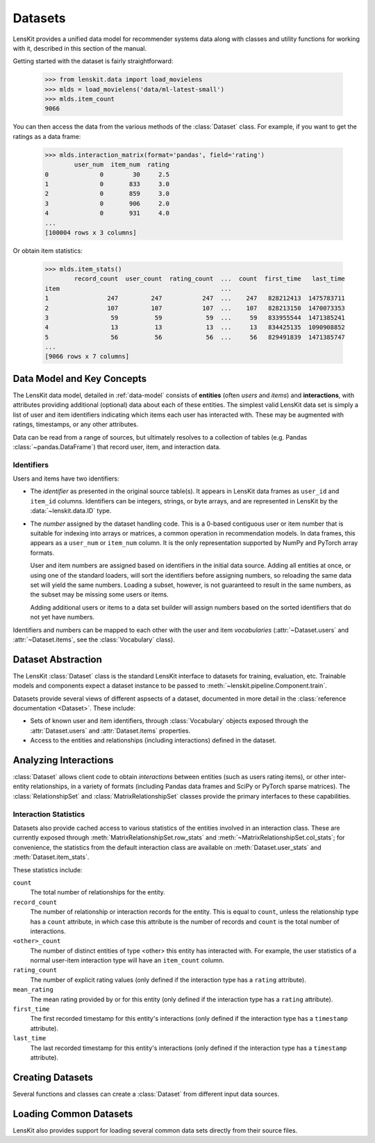 .. _datasets:
.. _data-api:

Datasets
========

.. py:currentmodule:: lenskit.data

LensKit provides a unified data model for recommender systems data along with
classes and utility functions for working with it, described in this section of
the manual.

.. versionchanged:: 2025.1
    The new :class:`~lenskit.data.Dataset` class replaces the Pandas data frames
    that were passed to algorithms in the past.  It also subsumes
    the old support for producing sparse matrices from rating frames.

Getting started with the dataset is fairly straightforward:

    >>> from lenskit.data import load_movielens
    >>> mlds = load_movielens('data/ml-latest-small')
    >>> mlds.item_count
    9066

You can then access the data from the various methods of the :class:`Dataset` class.
For example, if you want to get the ratings as a data frame:

    >>> mlds.interaction_matrix(format='pandas', field='rating')
            user_num  item_num  rating
    0              0        30     2.5
    1              0       833     3.0
    2              0       859     3.0
    3              0       906     2.0
    4              0       931     4.0
    ...
    [100004 rows x 3 columns]

Or obtain item statistics:

    >>> mlds.item_stats()
            record_count  user_count  rating_count  ...  count  first_time   last_time
    item                                            ...
    1                247         247           247  ...    247   828212413  1475783711
    2                107         107           107  ...    107   828213150  1470073353
    3                 59          59            59  ...     59   833955544  1471385241
    4                 13          13            13  ...     13   834425135  1090908852
    5                 56          56            56  ...     56   829491839  1471385747
    ...
    [9066 rows x 7 columns]

.. _data-model:

Data Model and Key Concepts
~~~~~~~~~~~~~~~~~~~~~~~~~~~

The LensKit data model, detailed in :ref:`data-model` consists of **entities**
(often *users* and *items*) and **interactions**, with attributes providing
additional (optional) data about each of these entities. The simplest valid
LensKit data set is simply a list of user and item identifiers indicating which
items each user has interacted with.  These may be augmented with ratings,
timestamps, or any other attributes.

Data can be read from a range of sources, but ultimately resolves to a
collection of tables (e.g. Pandas :class:`~pandas.DataFrame`) that record user,
item, and interaction data.

.. _data-identifiers:

Identifiers
-----------

Users and items have two identifiers:

* The *identifier* as presented in the original source table(s).  It appears in
  LensKit data frames as ``user_id`` and ``item_id`` columns.  Identifiers can
  be integers, strings, or byte arrays, and are represented in LensKit by the
  :data:`~lenskit.data.ID` type.

* The *number* assigned by the dataset handling code.  This is a 0-based
  contiguous user or item number that is suitable for indexing into arrays or
  matrices, a common operation in recommendation models.  In data frames, this
  appears as a ``user_num`` or ``item_num`` column.  It is the only
  representation supported by NumPy and PyTorch array formats.

  User and item numbers are assigned based on identifiers in the initial data
  source.  Adding all entities at once, or using one of the standard loaders,
  will sort the identifiers before assigning numbers, so reloading the same data
  set will yield the same numbers. Loading a subset, however, is not guaranteed
  to result in the same numbers, as the subset may be missing some users or
  items.

  Adding additional users or items to a data set builder will assign numbers
  based on the sorted identifiers that do not yet have numbers.

Identifiers and numbers can be mapped to each other with the user and item
*vocabularies* (:attr:`~Dataset.users` and :attr:`~Dataset.items`, see the
:class:`Vocabulary` class).

.. _dataset:

Dataset Abstraction
~~~~~~~~~~~~~~~~~~~

The LensKit :class:`Dataset` class is the standard LensKit interface to datasets
for training, evaluation, etc. Trainable models and components expect a dataset
instance to be passed to :meth:`~lenskit.pipeline.Component.train`.

Datasets provide several views of different aspsects of a dataset, documented in
more detail in the :class:`reference documentation <Dataset>`.  These include:

*   Sets of known user and item identifiers, through :class:`Vocabulary` objects
    exposed through the :attr:`Dataset.users` and :attr:`Dataset.items`
    properties.
*   Access to the entities and relationships (including interactions) defined in
    the dataset.

Analyzing Interactions
~~~~~~~~~~~~~~~~~~~~~~

:class:`Dataset` allows client code to obtain *interactions* between entities
(such as users rating items), or other inter-entity relationships, in a variety
of formats (including Pandas data frames and SciPy or PyTorch sparse matrices).
The :class:`RelationshipSet` and :class:`MatrixRelationshipSet` classes provide
the primary interfaces to these capabilities.

.. _interaction-stats:

Interaction Statistics
----------------------

Datasets also provide cached access to various statistics of the entities
involved in an interaction class.  These are currently exposed through
:meth:`MatrixRelationshipSet.row_stats` and
:meth:`~MatrixRelationshipSet.col_stats`; for convenience, the statistics from
the default interaction class are available on :meth:`Dataset.user_stats` and
:meth:`Dataset.item_stats`.

These statistics include:

``count``
    The total number of relationships for the entity.
``record_count``
    The number of relationship or interaction records for the entity.  This is
    equal to ``count``, unless the relationship type has a ``count`` attribute,
    in which case this attribute is the number of records and ``count`` is the
    total number of interactions.
``<other>_count``
    The number of distinct entities of type <other> this entity has interacted
    with.  For example, the user statistics of a normal user-item interaction
    type will have an ``item_count`` column.
``rating_count``
    The number of explicit rating values (only defined if the interaction type
    has a ``rating`` attribute).
``mean_rating``
    The mean rating provided by or for this entity (only defined if the interaction
    type has a ``rating`` attribute).
``first_time``
    The first recorded timestamp for this entity's interactions (only defined if
    the interaction type has a ``timestamp`` attribute).
``last_time``
    The last recorded timestamp for this entity's interactions (only defined if
    the interaction type has a ``timestamp`` attribute).

Creating Datasets
~~~~~~~~~~~~~~~~~

Several functions and classes can create a :class:`Dataset` from different input
data sources.

.. autosummary::
    DatasetBuilder
    from_interactions_df

Loading Common Datasets
~~~~~~~~~~~~~~~~~~~~~~~

LensKit also provides support for loading several common data sets directly from
their source files.

.. autosummary::
    load_movielens
